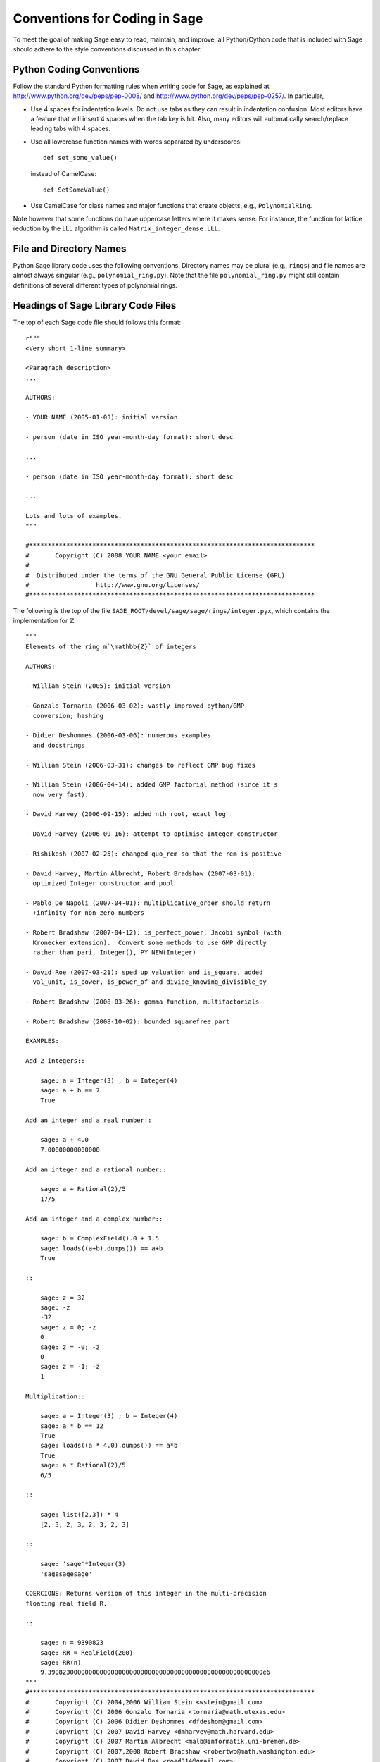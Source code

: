 .. _chapter-conventions:

==============================
Conventions for Coding in Sage
==============================

To meet the goal of making Sage easy to read, maintain, and
improve, all Python/Cython code that is included with Sage should
adhere to the style conventions discussed in this chapter.

Python Coding Conventions
=========================

Follow the standard Python formatting rules when writing code for
Sage, as explained at http://www.python.org/dev/peps/pep-0008/ and
http://www.python.org/dev/peps/pep-0257/. In particular,


-  Use 4 spaces for indentation levels. Do not use tabs as they can
   result in indentation confusion. Most editors have a feature that
   will insert 4 spaces when the tab key is hit. Also, many editors
   will automatically search/replace leading tabs with 4 spaces.

-  Use all lowercase function names with words separated by
   underscores:

   ::

               def set_some_value()

   instead of CamelCase:

   ::

               def SetSomeValue()

-  Use CamelCase for class names and major functions that create
   objects, e.g., ``PolynomialRing``.


Note however that some functions do have uppercase letters where it
makes sense. For instance, the function for lattice reduction by
the LLL algorithm is called ``Matrix_integer_dense.LLL``.

File and Directory Names
========================

Python Sage library code uses the following conventions. Directory
names may be plural (e.g., ``rings``) and file names are
almost always singular (e.g., ``polynomial_ring.py``).
Note that the file ``polynomial_ring.py`` might still
contain definitions of several different types of polynomial
rings.

.. You are encouraged
   to include miscellaneous notes, emails, design
   discussions, etc., in your package.  Make these
   plain text files (with extension ``.txt``)
   in a subdirectory called ``notes``.  (For example, see
   ``SAGE_ROOT/devel/sage/sage/ext/notes/``.)

Headings of Sage Library Code Files
===================================

The top of each Sage code file should follows this format:

::

    r"""
    <Very short 1-line summary>

    <Paragraph description>
    ...

    AUTHORS:

    - YOUR NAME (2005-01-03): initial version

    - person (date in ISO year-month-day format): short desc

    ...

    - person (date in ISO year-month-day format): short desc

    ...

    Lots and lots of examples.
    """

    #*****************************************************************************
    #       Copyright (C) 2008 YOUR NAME <your email>
    #
    #  Distributed under the terms of the GNU General Public License (GPL)
    #                  http://www.gnu.org/licenses/
    #*****************************************************************************

The following is the top of the file
``SAGE_ROOT/devel/sage/sage/rings/integer.pyx``, which
contains the implementation for :math:`$\mathbb{Z}$`.



::

    """
    Elements of the ring m`\mathbb{Z}` of integers

    AUTHORS:

    - William Stein (2005): initial version

    - Gonzalo Tornaria (2006-03-02): vastly improved python/GMP
      conversion; hashing

    - Didier Deshommes (2006-03-06): numerous examples
      and docstrings

    - William Stein (2006-03-31): changes to reflect GMP bug fixes

    - William Stein (2006-04-14): added GMP factorial method (since it's
      now very fast).

    - David Harvey (2006-09-15): added nth_root, exact_log

    - David Harvey (2006-09-16): attempt to optimise Integer constructor

    - Rishikesh (2007-02-25): changed quo_rem so that the rem is positive

    - David Harvey, Martin Albrecht, Robert Bradshaw (2007-03-01):
      optimized Integer constructor and pool

    - Pablo De Napoli (2007-04-01): multiplicative_order should return
      +infinity for non zero numbers

    - Robert Bradshaw (2007-04-12): is_perfect_power, Jacobi symbol (with
      Kronecker extension).  Convert some methods to use GMP directly
      rather than pari, Integer(), PY_NEW(Integer)

    - David Roe (2007-03-21): sped up valuation and is_square, added
      val_unit, is_power, is_power_of and divide_knowing_divisible_by

    - Robert Bradshaw (2008-03-26): gamma function, multifactorials

    - Robert Bradshaw (2008-10-02): bounded squarefree part

    EXAMPLES:

    Add 2 integers::

        sage: a = Integer(3) ; b = Integer(4)
        sage: a + b == 7
        True

    Add an integer and a real number::

        sage: a + 4.0
        7.00000000000000

    Add an integer and a rational number::

        sage: a + Rational(2)/5
        17/5

    Add an integer and a complex number::

        sage: b = ComplexField().0 + 1.5
        sage: loads((a+b).dumps()) == a+b
        True

    ::

        sage: z = 32
        sage: -z
        -32
        sage: z = 0; -z
        0
        sage: z = -0; -z
        0
        sage: z = -1; -z
        1

    Multiplication::

        sage: a = Integer(3) ; b = Integer(4)
        sage: a * b == 12
        True
        sage: loads((a * 4.0).dumps()) == a*b
        True
        sage: a * Rational(2)/5
        6/5

    ::

        sage: list([2,3]) * 4
        [2, 3, 2, 3, 2, 3, 2, 3]

    ::

        sage: 'sage'*Integer(3)
        'sagesagesage'

    COERCIONS: Returns version of this integer in the multi-precision
    floating real field R.

    ::

        sage: n = 9390823
        sage: RR = RealField(200)
        sage: RR(n)
        9.3908230000000000000000000000000000000000000000000000000000e6
    """
    #*****************************************************************************
    #       Copyright (C) 2004,2006 William Stein <wstein@gmail.com>
    #       Copyright (C) 2006 Gonzalo Tornaria <tornaria@math.utexas.edu>
    #       Copyright (C) 2006 Didier Deshommes <dfdeshom@gmail.com>
    #       Copyright (C) 2007 David Harvey <dmharvey@math.harvard.edu>
    #       Copyright (C) 2007 Martin Albrecht <malb@informatik.uni-bremen.de>
    #       Copyright (C) 2007,2008 Robert Bradshaw <robertwb@math.washington.edu>
    #       Copyright (C) 2007 David Roe <roed314@gmail.com>
    #
    #  Distributed under the terms of the GNU General Public License (GPL)
    #                  http://www.gnu.org/licenses/
    #*****************************************************************************

All code included with Sage must be licensed under the GPLv2+ or a
less restrictive license (e.g., the BSD license). It is very
important that you include your name in the AUTHOR log so
that everybody who submits code to Sage to receive proper credit [2]_.
(If ever you feel you are not receiving proper credit for anything
you submit to Sage, please let the development team know!)


.. _section-docstrings:

Documentation Strings
=====================

Docstring Markup: ReST and Sphinx
---------------------------------

Docstring Content
-----------------

**Every** function must have a docstring that includes the
following information:


-  A one-sentence description of the function, followed by a blank
   line.

-  An INPUT and an OUTPUT block for input and output arguments (see
   below for format). The type names should be descriptive, but do not
   have to represent the exact Sage/Python types. For example, use
   "integer" for anything that behaves like an integer; you do not
   have to put a precise type name such as ``int``.

-  An EXAMPLES block for examples. This is not optional. These
   examples are used for automatic testing before each release and new
   functions without these doctests will not be accepted for inclusion
   with Sage.

-  An ALGORITHM block (optional) which indicates what software
   and/or what algorithm is used. For example
   ``ALGORITHM: Uses Pari``.

-  A NOTES block for special notes (optional). Include information
   such as references, purpose etc.

-  An AUTHORS block (optional, but encouraged for important
   functions, so users can see from the docstring who wrote it and
   therefore whom to contact if they have questions).


Use the following template when documenting functions. Note the
indentation:

::

    def point(self, x=1, y=2):
        r"""
        This function returns the point `(x^5,y)`.

        INPUT:

         - ``x`` - integer (default: 1) the ...

         - ``y`` - integer (default: 2) the ...

        OUTPUT:

        integer -- the ...

        EXAMPLES:

        This example illustrates ...

        ::

            sage: A = ModuliSpace()
            sage: A.point(2,3)
            xxx

        We now ...

        ::

            sage: B = A.point(5,6)
            sage: xxx

        It is an error to ...::

            sage: C = A.point('x',7)
            Traceback (most recent call last):
            ...
            TypeError: unable to convert x (=r) to an integer

        NOTES:

        This function uses the algorithm of [BCDT] to determine
        whether an elliptic curve E over Q is modular.

        ...

        REFERENCES:

        - [BCDT] Breuil, Conrad, Diamond, Taylor, "Modularity ...."

        AUTHORS:

        - William Stein (2005-01-03)

        - First_name Last_name (yyyy-mm-dd)
        """
        <body of the function>

You are strongly encouraged to:


-  Use nice LaTeX formating everywhere. If you use backslashes,
   either use double backslashes or place an r right before the first
   triple opening quote. For example,

   ::

       def cos(x):
           """
           Returns `\\cos(x)`.
           """

       def sin(x):
           r"""
           Returns `\sin(x)`.
           """

   .. note::

      Note that in ReST documentation, you use backticks `` \` `` to
      mark LaTeX code to be typeset.

   .. warning::

      Currently, non-standard LaTeX macros are note supported.

-  Liberally describe what the examples do. Note that there must be
   a blank line after the example code and before the explanatory text
   for the next example (indentation isn't enough).

-  Illustrate any exceptions raised by the function with examples,
   as given above (It is an error to ...; In particular, use ...).

-  Include many examples. These are automatically tested on a
   regular basis, and are crucial for the quality and adaptability of
   Sage. Without such examples, small changes to one part of Sage that
   break something else might not go seen until much later when
   someone uses the system, which is unacceptable. Note that new
   functions without doctests will not be accepted for inclusion in Sage.

Automatic Testing
-----------------

The code in the examples should pass automatic testing. This means
that if the above code is in the file ``f.py`` (or
``f.sage``), then ``sage -t f.py`` should not give any
error messages. Testing occurs with full Sage preparsing of input
within the standard Sage shell environment, as described in
:ref:`section-preparsing`. **Important:** The file ``f.py`` is not imported
when running tests unless you have arranged that it be imported
into your Sage environment, i.e., unless its functions are
available when you start Sage using the ``sage`` command. For
example, the function ``cdd_convert`` in the file
``SAGE_ROOT/devel/sage/sage/geometry/polyhedra.py`` includes
an EXAMPLES block containing the following:

::

        sage: from sage.geometry.polyhedra import cdd_convert
        sage: cdd_convert(' 1 1 0 0')
        [1, 1, 0, 0]

Sage doesn't know about the function ``cdd_convert`` by
default, so it needs to be imported before it is tested; hence the
first line in the example.

.. _section-further_conventions:

Further Conventions for Automated Testing of Examples
-----------------------------------------------------

The Python script
``local/bin/sage-doctest`` implements documentation testing
in Sage (see :ref:`chapter-testing` for more details). When writing
documentation, keep the following points in mind:


-  All input is preparsed before being passed to Python, e.g.,
   ``2/3`` is replaced by ``Integer(2)/Integer(3)``, which evaluates
   to ``2/3`` as a rational instead of the Python int
   ``0``. For more information on preparsing, see
   :ref:`section-preparsing`.

-  If a test line contains the text ``random``, it is
   executed by ``sage-doctest`` but ``sage-doctest`` does
   not check that the output agrees with the output in the
   documentation string. For example, the docstring for the
   ``__hash__`` method for ``CombinatorialObject`` in
   ``SAGE_ROOT/devel/sage/sage/combinat/combinat.py`` includes
   the lines

   ::

           sage: hash(c) #random
           1335416675971793195
           sage: c._hash #random
           1335416675971793195

   However, most functions generating pseudo-random output do not need
   this tag since the doctesting framework guarantees the state of the
   pseudo random number generators (PRNGs) used in Sage for a given
   doctest. See :ref:`chapter-randomtesting` for details on this framework.

-  If a line contains the text ``long time`` then that line
   is not tested unless the ``-long`` option is given, e.g.,
   ``sage -t -long f.py``. Use this to include examples that
   take more than about a second to run; these will not be run
   regularly during Sage development, but will get run before major
   releases. No example should take more than about 30 seconds.

   For example, here is part of the docstring from the
   ``regulator`` method for rational elliptic curves, from the
   file
   ``SAGE_ROOT/devel/sage/sage/schemes/elliptic_curves/ell_rational.py``:

   ::

       sage: E = EllipticCurve([0, 0, 1, -1, 0])
       sage: E.regulator()              # long time (1 second)
       0.0511114082399688

-  If a line contains ``todo: not implemented``, it is never
   tested. It is good to include lines like this to make clear what we
   want Sage to eventually implement:

   ::

           sage: factor(x*y - x*z)    # todo: not implemented

   It is also immediately clear to the user that the indicated example
   doesn't currently work.

-  If a line contains the text ``optional`` it is not tested
   unless the ``-optional`` flag is passed, e.g.,
   ``sage -t -optional f.py``. (Note that ``-optional``
   must not be the first argument to ``sage``.) Use this to
   include doctests that require optional packages. For example, the
   docstring for ``_magma_init_`` in the class
   ``EllipticCurve_finite_field`` from the
   ``SAGE_ROOT/devel/sage/sage/schemes/elliptic_curves/ell_finite_field.py``
   contains

   ::

           sage: E = EllipticCurve(GF(41),[2,5])
           sage: E._magma_init_() # optional - requires Magma
           'EllipticCurve([...|GF(41)!0,GF(41)!0,GF(41)!0,GF(41)!2,GF(41)!5])'


-  If the entire documentation string contains all three words
   ``optional``, ``package``, and ``installed``,
   then the entire documentation string is not executed unless the
   ``-optional`` flag is passed to ``sage -t``. This is
   useful for a long sequence of examples that all require that an
   optional package be installed.


Using ``search_src`` from the Sage prompt (or
``grep``), one can easily find the aforementioned keywords.
In the case of ``todo: not implemented``, one can use the
results of such a search to direct further development on Sage.

.. _chapter-testing:

Automated Testing
=================

This section describes Sage's automated testing of test files of
the following types: ``.py .pyx .sage .rst``. Briefly, use
``sage -t <file>`` to test that the examples in
``<file>`` behave exactly as claimed. See the following
subsections for more details. See also :ref:`section-docstrings` for a
discussion of how to include examples in documentation strings and
what conventions to follow.

.. _section-testpython:

Testing .py, .pyx and .sage Files
---------------------------------

Run ``sage -t <filename.py>`` to test all code examples
in ``filename.py``. Similar remarks apply to ``.sage``
and ``.pyx`` files.

::

      sage -t [--verbose] [--optional]  [files and directories ... ]

When you run ``sage -t <filename.py>``, Sage makes a copy of
``<filename.py>`` with all the ``sage`` prompts
replaced by ``>>>``, then uses the standard Python
doctest framework to test the documentation. More precisely, the
Python script ``local/bin/sage-doctest`` implements
documentation testing. It does the following when asked to test a
file ``foo.py`` or ``foo.sage``.


#. Creates the directory ``.doctest`` if it doesn't exist and
   the file ``.doctest/foo.py``.

#. The file ``.doctest_foo.py`` contains functions for each
   docstring in ``foo.py``, but with all Sage preparsing applied
   and with ``from sage.all import *`` at the top. The function
   documentation is thus standard Python with ``>>>``
   prompts.

#. ``sage-doctest`` then runs Sage's Python interpreter on
   ``.doctest_foo.py``.


Your file passes these tests if the code in it will run when
entered at the ``sage:`` prompt with no special imports. Thus
users are guaranteed to be able to exactly copy code out of the
examples you write for the documentation and have them work.

Testing ReST Documentation
---------------------------

Run ``sage -t <filename.rst>`` to test the examples in verbatim
environments in ReST documentation.  Sage creates a file
``.doctest_filename.py`` and tests it just as for ``.py``, ``.pyx``
and ``.sage`` files.

Of course in ReST files, one often inserts explanatory texts between
different verbatim environments. To link together verbatim
environments use the ``.. link::`` comment. For example::

    ::

            sage: a = 1


    Next we add 1 to ``a``.

    .. link::

    ::

            sage: 1 + a
            2

You can also put ``.. skip::`` right before a verbatim
environment to have that example skipped when testing the file.  This
goes right in the same place as the ``.. link::`` in the previous
example.

See the files in ``SAGE_ROOT/devel/sage/doc/en/tutorial/`` for many
examples of how to include automated testing in ReST documentation
for Sage.


.. _chapter-randomtesting:

Randomized Testing
==================

In addition to all the examples in your docstrings, which serve as
both demonstrations and tests of your code, you should consider
creating a test suite. Think of this as a program that will run for
a while and "tries" to crash your code using randomly generated
input. Your test code should define a class ``Test`` with a ``random()``
method that runs random tests. These are all assembled together
later, and each test is run for a certain amount of time on a
regular basis.

For example, see the file
``SAGE_ROOT/devel/sage/sage/modular/modsym/tests.py``.


.. [2]  See http://www.sagemath.org/development-map.html

